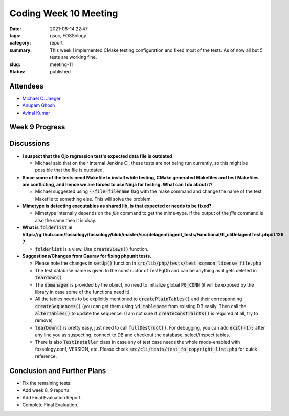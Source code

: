 **********************
Coding Week 10 Meeting
**********************

:date: 2021-08-14 22:47
:tags: gsoc, FOSSology
:category: report
:summary: This week I implemented CMake testing configuration and fixed most of the tests. As of now all but 5 tests are working fine.    
:slug: meeting-11
:status: published


.. raw:: html
  
  <div class="alert alert-info" role="alert">This week I implemented CMake testing configuration and fixed most of the tests. As of now all but 5 tests are working fine.</div>

Attendees
---------

- `Michael C. Jaeger <https://github.com/mcjaeger>`_
- `Anupam Ghosh <https://github.com/ag4ums>`_
- `Avinal Kumar <https://github.com/avinal>`_



Week 9 Progress
---------------

.. raw:: html

    <div class="alert alert-success" role="alert">
    <ul><li>Testing configuration for all agents added</li>
    <li>GitHub Actions Configuration added</li>
    <li>Fixed and refactored most of the tests</li>
    <li>Raised a pull request for all the works till now. <a href="https://github.com/fossology/fossology/pull/2075">#2075</a></li>
    <li>To test the current progress, follow the instructions <a href="https://github.com/avinal/FOSSology/wiki#test-the-new-system-only-gcc-with-make-and-ninja-tested-for-now">here</a></li>
    </ul>
    </div>

Discussions
-----------

- **I suspect that the Ojo regression test's expected data file is outdated**

  * Michael said that on their internal Jenkins CI, these tests are not being run currently, so this might be possible that the file is outdated.

- **Since some of the tests need Makefile to install while testing, CMake generated Makefiles and test Makefiles are conflicting, and hence we are forced to use Ninja for testing. What can I do about it?**

  * Michael suggested using :code:`--file=filename` flag with the make command and change the name of the test Makefile to something else. This will solve the problem.

- **Mimetype is detecting executables as shared lib, is that expected or needs to be fixed?**

  * Mimetype internally depends on the *file* command to get the mime-type. If the output of the *file* command is also the same then it is okay.

- **What is** :code:`folderlist` **in https://github.com/fossology/fossology/blob/master/src/delagent/agent_tests/Functional/ft_cliDelagentTest.php#L126 ?**

  * :code:`folderlist` is a view. Use :code:`createViews()` function.

- **Suggestions/Changes from Gaurav for fixing phpunit tests.**

  * Please note the changes in :code:`setUp()` function in :code:`src/lib/php/tests/test_common_license_file.php`
  * The test database name is given to the constructor of TestPgDb and can be anything as it gets deleted in :code:`teardown()`
  * The :code:`dbmanager` is provided by the object, no need to initialize global :code:`PG_CONN` (it will be exposed by the library in case some of the functions need it).
  * All the tables needs to be explicitly mentioned to :code:`createPlainTables()` and their corresponding :code:`createSequences()` (you can get them using :code:`\d tablename` from existing DB easily. Then call the :code:`alterTables()` to update the sequence. (I am not sure if :code:`createConstraints()` is required at all, try to remove)
  * :code:`tearDown()` is pretty easy, just need to call :code:`fullDestruct()`. For debugging, you can add :code:`exit(-1);` after any line you as suspecting, connect to DB and checkout the database, select/inspect tables.
  * There is also :code:`TestInstaller` class in case any of test case needs the whole mods-enabled with fossology.conf, VERSION, etc. Please check :code:`src/cli/tests/test_fo_copyright_list.php` for quick reference.


Conclusion and Further Plans
----------------------------

- Fix the remaining tests.
- Add week 8, 9 reports.
- Add Final Evaluation Report.
- Complete Final Evaluation.
    
    